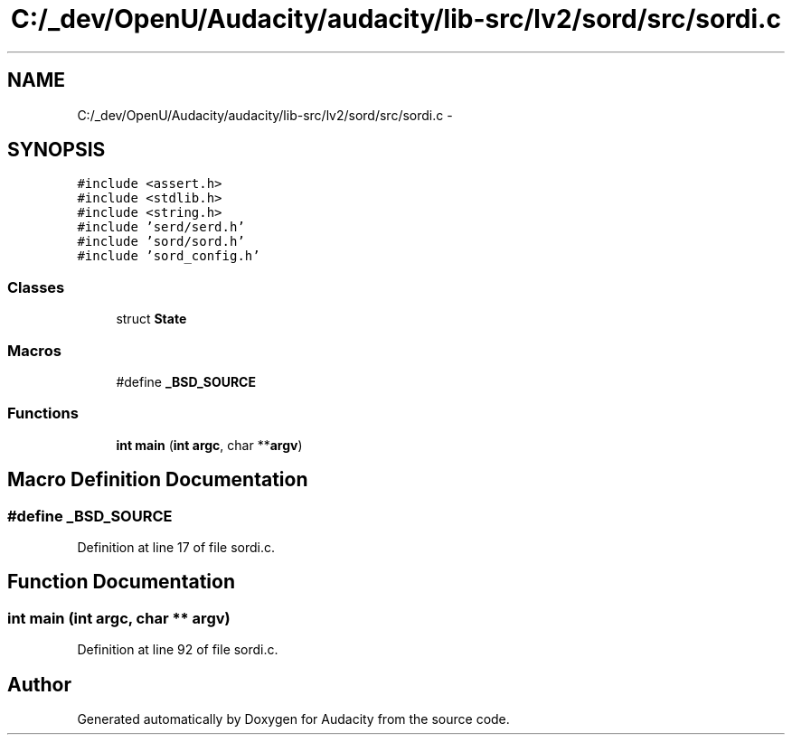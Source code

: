 .TH "C:/_dev/OpenU/Audacity/audacity/lib-src/lv2/sord/src/sordi.c" 3 "Thu Apr 28 2016" "Audacity" \" -*- nroff -*-
.ad l
.nh
.SH NAME
C:/_dev/OpenU/Audacity/audacity/lib-src/lv2/sord/src/sordi.c \- 
.SH SYNOPSIS
.br
.PP
\fC#include <assert\&.h>\fP
.br
\fC#include <stdlib\&.h>\fP
.br
\fC#include <string\&.h>\fP
.br
\fC#include 'serd/serd\&.h'\fP
.br
\fC#include 'sord/sord\&.h'\fP
.br
\fC#include 'sord_config\&.h'\fP
.br

.SS "Classes"

.in +1c
.ti -1c
.RI "struct \fBState\fP"
.br
.in -1c
.SS "Macros"

.in +1c
.ti -1c
.RI "#define \fB_BSD_SOURCE\fP"
.br
.in -1c
.SS "Functions"

.in +1c
.ti -1c
.RI "\fBint\fP \fBmain\fP (\fBint\fP \fBargc\fP, char **\fBargv\fP)"
.br
.in -1c
.SH "Macro Definition Documentation"
.PP 
.SS "#define _BSD_SOURCE"

.PP
Definition at line 17 of file sordi\&.c\&.
.SH "Function Documentation"
.PP 
.SS "\fBint\fP main (\fBint\fP argc, char ** argv)"

.PP
Definition at line 92 of file sordi\&.c\&.
.SH "Author"
.PP 
Generated automatically by Doxygen for Audacity from the source code\&.
